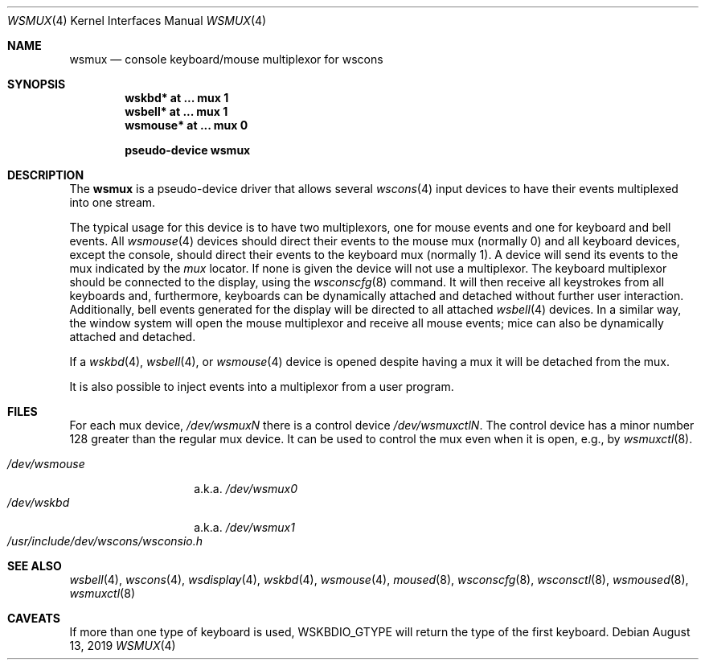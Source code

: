 .\" $NetBSD: wsmux.4,v 1.17 2019/08/13 13:22:16 uwe Exp $
.\"
.\" Copyright (c) 1999 The NetBSD Foundation, Inc.
.\" All rights reserved.
.\"
.\" Redistribution and use in source and binary forms, with or without
.\" modification, are permitted provided that the following conditions
.\" are met:
.\" 1. Redistributions of source code must retain the above copyright
.\"    notice, this list of conditions and the following disclaimer.
.\" 2. Redistributions in binary form must reproduce the above copyright
.\"    notice, this list of conditions and the following disclaimer in the
.\"    documentation and/or other materials provided with the distribution.
.\"
.\" THIS SOFTWARE IS PROVIDED BY THE NETBSD FOUNDATION, INC. AND CONTRIBUTORS
.\" ``AS IS'' AND ANY EXPRESS OR IMPLIED WARRANTIES, INCLUDING, BUT NOT LIMITED
.\" TO, THE IMPLIED WARRANTIES OF MERCHANTABILITY AND FITNESS FOR A PARTICULAR
.\" PURPOSE ARE DISCLAIMED.  IN NO EVENT SHALL THE FOUNDATION OR CONTRIBUTORS
.\" BE LIABLE FOR ANY DIRECT, INDIRECT, INCIDENTAL, SPECIAL, EXEMPLARY, OR
.\" CONSEQUENTIAL DAMAGES (INCLUDING, BUT NOT LIMITED TO, PROCUREMENT OF
.\" SUBSTITUTE GOODS OR SERVICES; LOSS OF USE, DATA, OR PROFITS; OR BUSINESS
.\" INTERRUPTION) HOWEVER CAUSED AND ON ANY THEORY OF LIABILITY, WHETHER IN
.\" CONTRACT, STRICT LIABILITY, OR TORT (INCLUDING NEGLIGENCE OR OTHERWISE)
.\" ARISING IN ANY WAY OUT OF THE USE OF THIS SOFTWARE, EVEN IF ADVISED OF THE
.\" POSSIBILITY OF SUCH DAMAGE.
.\"
.Dd August 13, 2019
.Dt WSMUX 4
.Os
.Sh NAME
.Nm wsmux
.Nd console keyboard/mouse multiplexor for wscons
.Sh SYNOPSIS
.Cd "wskbd*    at ... mux 1"
.Cd "wsbell*   at ... mux 1"
.Cd "wsmouse*  at ... mux 0"
.Pp
.Cd pseudo-device wsmux
.Sh DESCRIPTION
The
.Nm
is a pseudo-device driver that allows several
.Xr wscons 4
input devices to have their events multiplexed into one stream.
.Pp
The typical usage for this device is to have two multiplexors, one
for mouse events and one for keyboard and bell events.
All
.Xr wsmouse 4
devices should direct their events to the mouse mux (normally 0)
and all keyboard devices, except the console, should direct their
events to the keyboard mux (normally 1).
A device will send its events to the mux indicated by the
.Va mux
locator.
If none is given the device will not use a multiplexor.
The keyboard multiplexor should be connected to the display, using
the
.Xr wsconscfg 8
command.
It will then receive all keystrokes from all keyboards
and, furthermore, keyboards can be dynamically attached and detached without
further user interaction.
Additionally, bell events generated for the display will be directed to
all attached
.Xr wsbell 4
devices.
In a similar way, the window system will open the mouse multiplexor
and receive all mouse events; mice can also be dynamically attached
and detached.
.Pp
If a
.Xr wskbd 4 ,
.Xr wsbell 4 ,
or
.Xr wsmouse 4
device is opened despite having a mux it will be detached from the mux.
.Pp
It is also possible to inject events into a multiplexor from a
user program.
.\" This is used by the
.\" .Xr moused 8
.\" daemon to take data from a mouse connected to a serial port and
.\" make it appear on the standard mouse mux.
.Sh FILES
For each mux device,
.Pa /dev/wsmux Ns Ar N
there is a control device
.Pa /dev/wsmuxctl Ns Ar N .
The control device has a minor number 128 greater than the regular
mux device.
It can be used to control the mux even when it is open,
e.g., by
.Xr wsmuxctl 8 .
.Pp
.Bl -tag -width ".Pa /dev/wsmouse" -compact
.It Pa /dev/wsmouse
a.k.a.
.Pa /dev/wsmux0
.It Pa /dev/wskbd
a.k.a.
.Pa /dev/wsmux1
.It Pa /usr/include/dev/wscons/wsconsio.h
.El
.Sh SEE ALSO
.Xr wsbell 4 ,
.Xr wscons 4 ,
.Xr wsdisplay 4 ,
.Xr wskbd 4 ,
.Xr wsmouse 4 ,
.Xr moused 8 ,
.Xr wsconscfg 8 ,
.Xr wsconsctl 8 ,
.Xr wsmoused 8 ,
.Xr wsmuxctl 8
.Sh CAVEATS
If more than one type of keyboard is used,
.Dv WSKBDIO_GTYPE
will return the type of the first keyboard.

